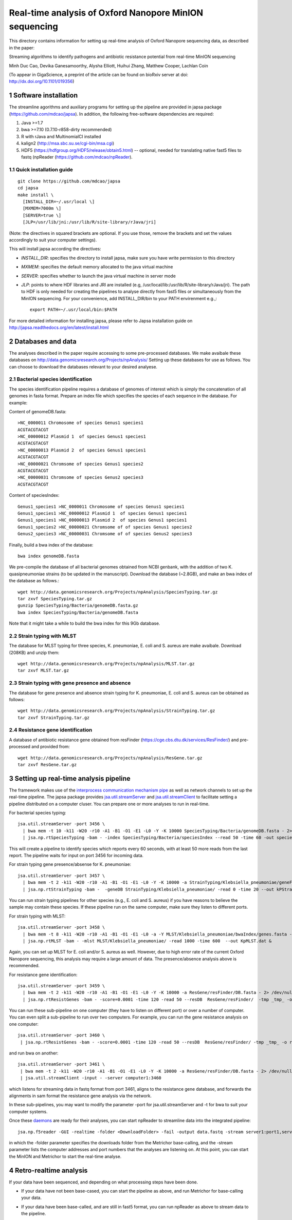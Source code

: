 #######################################################
Real-time analysis of Oxford Nanopore MinION sequencing
#######################################################

.. sectnum::

This directory contains information for setting up real-time analysis
of Oxford Nanopore sequencing data, as described in the paper:

Streaming algorithms to identify pathogens and antibiotic
resistance potential from real-time MinION sequencing

Minh Duc Cao, Devika Ganesamoorthy, Alysha Elliott, Huihui Zhang, Matthew Cooper, Lachlan Coin

(To appear in GigaScience, a preprint of the article can be found on bioRxiv server at doi: http://dx.doi.org/10.1101/019356)

=====================
Software installation
=====================

The streamline agorithms and auxiliary programs for setting up the pipeline are provided
in japsa package (https://github.com/mdcao/japsa). In addition, the following
free-software dependencies are required:

1. Java >=1.7
2. bwa >=7.10 (0.7.10-r858-dirty recommended)
3. R with rJava and MultinomialCI installed
4. kalign2 (http://msa.sbc.su.se/cgi-bin/msa.cgi)
5. HDF5 (https://hdfgroup.org/HDF5/release/obtain5.html) -- optional, needed for translating native fast5 files to fastq (npReader (https://github.com/mdcao/npReader).

------------------------
Quick installation guide
------------------------
::

   git clone https://github.com/mdcao/japsa
   cd japsa
   make install \
     [INSTALL_DIR=~/.usr/local \]
     [MXMEM=7000m \]
     [SERVER=true \]
     [JLP=/usr/lib/jni:/usr/lib/R/site-library/rJava/jri]

(Note: the directives in squared brackets are optional. If you use those, remove the brackets and set the values accordingly to suit your computer settings).

This will install japsa according the directives:

* *INSTALL_DIR*: specifies the directory to install japsa, make sure you have write permission to this directory
* *MXMEM*: specifies the default memory allocated to the java virtual machine
* *SERVER*: specifies whether to launch the java virtual machine in server mode
* *JLP*: points to where HDF libraries and JRI are installed (e.g, /usr/local/lib:/usr/lib/R/site-library/rJava/jri). The path to HDF is only needed for creating the pipelines to analyse directly from fast5 files or simultaneously  from the MinION sequencing. For your convenience, add INSTALL_DIR/bin to your PATH envirenment e.g.,::

   export PATH=~/.usr/local/bin:$PATH

For more detailed information for installing japsa, please refer to  Japsa installation guide on
http://japsa.readthedocs.org/en/latest/install.html

==================
Databases and data
==================

The analyses described in the paper require accessing to some pre-processed databases. We make avaibale these
databases on  http://data.genomicsresearch.org/Projects/npAnalysis/ 
Setting up these databases for use as follows. You can choose to download the databases relevant to your desired analyese.

--------------------------------
Bacterial species identification
--------------------------------

The species identification pipeline requires a database of genomes of
interest which is simply the concatenation of all genomes in fasta format.
Prepare an index file which specifies the species of each sequence in the
database. For example:

Content of genomeDB.fasta::

  >NC_0000011 Chromosome of species Genus1 species1
  ACGTACGTACGT
  >NC_00000012 Plasmid 1  of species Genus1 species1
  ACGTACGTACGT
  >NC_00000013 Plasmid 2  of species Genus1 species1
  ACGTACGTACGT
  >NC_00000021 Chromsome of species Genus1 species2
  ACGTACGTACGT
  >NC_00000031 Chromsome of species Genus2 species3
  ACGTACGTACGT


Content of speciesIndex::

  Genus1_species1 >NC_0000011 Chromosome of species Genus1 species1
  Genus1_species1 >NC_00000012 Plasmid 1  of species Genus1 species1
  Genus1_species1 >NC_00000013 Plasmid 2  of species Genus1 species1
  Genus1_species2 >NC_00000021 Chromsome of of species Genus1 species2
  Genus2_species3 >NC_00000031 Chromsome of of species Genus2 species3


Finally, build a bwa index of the database::

  bwa index genomeDB.fasta


We pre-compile the database of all bacterial genomes obtained from NCBI genbank, with the
addition of two K. quasipneumoniae strains (to be updated in the manuscript). Download the
database (~2.8GB), and make an bwa index of the database as follows.::

   wget http://data.genomicsresearch.org/Projects/npAnalysis/SpeciesTyping.tar.gz
   tar zxvf SpeciesTyping.tar.gz
   gunzip SpeciesTyping/Bacteria/genomeDB.fasta.gz
   bwa index SpeciesTyping/Bacteria/genomeDB.fasta

Note that it might take a while to build the bwa index for this 9Gb database.

-----------------------
Strain typing with MLST
-----------------------


The database for MLST typing for three species,  K. pneumoniae, E. coli and
S. aureus are make avaibale. Download (208KB) and unzip them::

   wget http://data.genomicsresearch.org/Projects/npAnalysis/MLST.tar.gz
   tar zxvf MLST.tar.gz


--------------------------------------------
Strain typing with gene presence and absence
--------------------------------------------

The database for gene presence and absence strain typing for K. pneumoniae, E. coli and
S. aureus can be obtained as follows::

  wget http://data.genomicsresearch.org/Projects/npAnalysis/StrainTyping.tar.gz
  tar zxvf StrainTyping.tar.gz

------------------------------
Resistance gene identification
------------------------------

A database of antibiotic resistance gene obtained from resFinder (https://cge.cbs.dtu.dk/services/ResFinder/) and pre-processed and provided from::

  wget http://data.genomicsresearch.org/Projects/npAnalysis/ResGene.tar.gz
  tar zxvf ResGene.tar.gz


======================================
Setting up real-time analysis pipeline
======================================

The framework makes use of the `interprocess communication mechanism pipe <https://en.wikipedia.org/wiki/Pipeline_(Unix)>`_ as well as network channels to set up the real-time pipeline. The japsa package provides `jsa.util.streamServer <http://japsa.readthedocs.org/en/latest/tools/jsa.util.streamServer.html>`_ and `jsa.util.streamClient <http://japsa.readthedocs.org/en/latest/tools/jsa.util.streamClient.html>`_ to facilitate setting a pipeline distributed on a computer cluser. You can prepare one or more analyses to run in real-time.

For bacterial species typing::

   jsa.util.streamServer -port 3456 \
     | bwa mem -t 10 -k11 -W20 -r10 -A1 -B1 -O1 -E1 -L0 -Y -K 10000 SpeciesTyping/Bacteria/genomeDB.fasta - 2> /dev/null \
     | jsa.np.rtSpeciesTyping -bam - -index SpeciesTyping/Bacteria/speciesIndex --read 50 -time 60 -out speciesTypingResults.out 2>  speciesTypingResults.log &

This will create a pipeline to identify species which reports every 60 seconds, with at least 50 more reads from the last report. The pipeline waits for input on port 3456 for incoming data.


For strain typing gene presence/absense for K. pneumoniae::

   jsa.util.streamServer -port 3457 \
     | bwa mem -t 2 -k11 -W20 -r10 -A1 -B1 -O1 -E1 -L0 -Y -K 10000 -a StrainTyping/Klebsiella_pneumoniae/geneFam.fasta - 2> /dev/null \
     | jsa.np.rtStrainTyping -bam -  -geneDB StrainTyping/Klebsiella_pneumoniae/ -read 0 -time 20 --out kPStrainTyping.dat 2>  kPStrainTyping.log &

You can run strain typing pipelines for other species (e.g., E. coli and S. aureus)
if you have reasons to believe the sample may contain these species. If these pipeline
run on the same computer, make sure they listen to different ports.

For strain typing with MLST::

   jsa.util.streamServer -port 3458 \ 
     | bwa mem -t 8 -k11 -W20 -r10 -A1 -B1 -O1 -E1 -L0 -a -Y MLST/Klebsiella_pneumoniae/bwaIndex/genes.fasta - \
     | jsa.np.rtMLST -bam - -mlst MLST/Klebsiella_pneumoniae/ -read 1000 -time 600  --out KpMLST.dat &

Again, you can set up MLST for E. coli and/or S. aureus as well. However, due to high error rate of the current 
Oxford Nanopore sequencing, this analysis may require a large amount of data. The presence/absence analysis above is recommended.


For resistance gene identification::

   jsa.util.streamServer -port 3459 \ 
     | bwa mem -t 2 -k11 -W20 -r10 -A1 -B1 -O1 -E1 -L0 -Y -K 10000 -a ResGene/resFinder/DB.fasta - 2> /dev/null \
     | jsa.np.rtResistGenes -bam - -score=0.0001 -time 120 -read 50 --resDB  ResGene/resFinder/  -tmp _tmp_ -o resGene.dat -thread 4  2> resGene.log &


You can run these sub-pipeline on one computer (they have to listen on different port) or over a number of computer. You can even split a sub-pipeline to run over two computers. For example, you can run the gene resistance analysis on one computer::

   jsa.util.streamServer -port 3460 \ 
    | jsa.np.rtResistGenes -bam - -score=0.0001 -time 120 -read 50 --resDB  ResGene/resFinder/ -tmp _tmp_ -o resGene.dat -thread 4  2> resGene.log &

and run bwa on another::

   jsa.util.streamServer -port 3461 \ 
    | bwa mem -t 2 -k11 -W20 -r10 -A1 -B1 -O1 -E1 -L0 -Y -K 10000 -a ResGene/resFinder/DB.fasta - 2> /dev/null \
    | jsa.util.streamClient -input - -server computer1:3460

which listens for streaming data in fastq format from port 3461, aligns to the resistance gene database, and forwards the alignments in sam format the resistance gene analysis via the network.

In these sub-pipelines, you may want to modify the parameter -port for  jsa.util.streamServer and -t for bwa to suit your computer systems.

Once these `daemons <https://en.wikipedia.org/wiki/Daemon_(computing)>`_ are ready for their analyses, you can start npReader to streamline data into the integrated pipeline::

   jsa.np.f5reader -GUI -realtime -folder <DownloadFolder> -fail -output data.fastq -stream server1:port1,server2:port2,server3:port3
 
in which the -folder parameter specifies the downloads folder from the Metrichor base-calling, and the -stream parameter lists the computer addresses and port numbers that the analyses are listening on. At this point, you can start the MinION and Metrichor to start the real-time analyse.

=======================
Retro-realtime analysis
=======================

If your data have been sequenced, and depending on what processing steps have been done.

* If your data have not been base-cased, you can start the pipeline as above, and run Metrichor for base-calling your   data.

* If your data have been base-called, and are still in fast5 format, you can run npReader as above to stream data to    the pipeline.

* If your data have been converted to fastq format, you can run jsa.util.streamClient to stream to the pipeline::

    jsa.util.streamClient -input reads.fastq -server server1:port1,server2:port2,server3:port3
  
* If you want to emulate the timing of your sequenced data, first convert the data to fastq format and extract the timing information (make sure parameter -time is turned on)::

   jsa.np.f5reader -folder <downloads> -fail -number -stat -time -out dataT.fastq
  
Next sort the reads in the order they were generated::
  
   jsa.seq.sort -i dataT.fastq -o dataS.fastq --sortKey=timestamp
  
Finally, stream the data using jsa.np.timeEmulate::
  
   jsa.np.timeEmulate -input dataS.fastq -scale 1 -output - |jsa.util.streamClient -input - -server  server1:port1,server2:port2,server3:port3

You can crease the value in -scale to test higher throughput.

We provides the data from our four MinION runs in fastq format, sorted in the order
of sequencing (key=cTime). To re-run our analyses, set up the analysis pipeline as above,
and then stream our data through the pipeline, eg.,::

   wget http://data.genomicsresearch.org/Projects/npAnalysis/data.tar.gz
   tar zxvf data.tar.gz
   jsa.np.timeEmulate -input data/nGN_045_R7_X4S.fastq -scale 120 -output - |jsa.util.streamClient -input - -server  server1:port1,server2:port2,server3:port3

===================
Data from the study
===================

The MinION sequencing data for three K. pneumoniae samples have been deposited
to ENA Accession `ERP010377 <http://www.ebi.ac.uk/ena/data/view/ERP010377>`_.


======================
Further documentations
======================

More details of usage of the discussed programs are provided in `ReadTheDocs for Japsa <http://japsa.readthedocs.org/en/latest/>`_. More specificially:

* `npReader <http://japsa.readthedocs.org/en/latest/tools/jsa.np.f5reader.html>`_
* `jsa.util.streamServer <http://japsa.readthedocs.org/en/latest/tools/jsa.util.streamServer.html>`_
* `jsa.util.streamClient <http://japsa.readthedocs.org/en/latest/tools/jsa.util.streamClient.html>`_
* `jsa.np.filter <http://japsa.readthedocs.org/en/latest/tools/jsa.np.filter.html>`_
* `jsa.np.rtSpeciesTyping <http://japsa.readthedocs.org/en/latest/tools/jsa.np.rtSpeciesTyping.html>`_
* `jsa.np.rtStrainTyping <http://japsa.readthedocs.org/en/latest/tools/jsa.np.rtStrainTyping.html>`_
* jsa.np.rtMLST -- to be documented
* jsa.np.rtResistGene -- to be documented

=======
Contact
=======
Minh Duc Cao -- m.cao1@uq.edu.au




